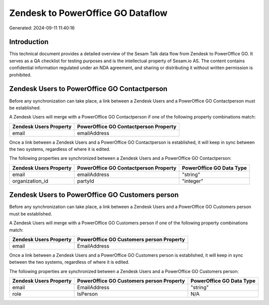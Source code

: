 ==================================
Zendesk to PowerOffice GO Dataflow
==================================

Generated: 2024-09-11 11:40:16

Introduction
------------

This technical document provides a detailed overview of the Sesam Talk data flow from Zendesk to PowerOffice GO. It serves as a QA checklist for testing purposes and is the intellectual property of Sesam.io AS. The content contains confidential information regulated under an NDA agreement, and sharing or distributing it without written permission is prohibited.

Zendesk Users to PowerOffice GO Contactperson
---------------------------------------------
Before any synchronization can take place, a link between a Zendesk Users and a PowerOffice GO Contactperson must be established.

A Zendesk Users will merge with a PowerOffice GO Contactperson if one of the following property combinations match:

.. list-table::
   :header-rows: 1

   * - Zendesk Users Property
     - PowerOffice GO Contactperson Property
   * - email
     - emailAddress

Once a link between a Zendesk Users and a PowerOffice GO Contactperson is established, it will keep in sync between the two systems, regardless of where it is edited.

The following properties are synchronized between a Zendesk Users and a PowerOffice GO Contactperson:

.. list-table::
   :header-rows: 1

   * - Zendesk Users Property
     - PowerOffice GO Contactperson Property
     - PowerOffice GO Data Type
   * - email
     - emailAddress
     - "string"
   * - organization_id
     - partyId
     - "integer"


Zendesk Users to PowerOffice GO Customers person
------------------------------------------------
Before any synchronization can take place, a link between a Zendesk Users and a PowerOffice GO Customers person must be established.

A Zendesk Users will merge with a PowerOffice GO Customers person if one of the following property combinations match:

.. list-table::
   :header-rows: 1

   * - Zendesk Users Property
     - PowerOffice GO Customers person Property
   * - email
     - EmailAddress

Once a link between a Zendesk Users and a PowerOffice GO Customers person is established, it will keep in sync between the two systems, regardless of where it is edited.

The following properties are synchronized between a Zendesk Users and a PowerOffice GO Customers person:

.. list-table::
   :header-rows: 1

   * - Zendesk Users Property
     - PowerOffice GO Customers person Property
     - PowerOffice GO Data Type
   * - email
     - EmailAddress
     - "string"
   * - role
     - IsPerson
     - N/A

